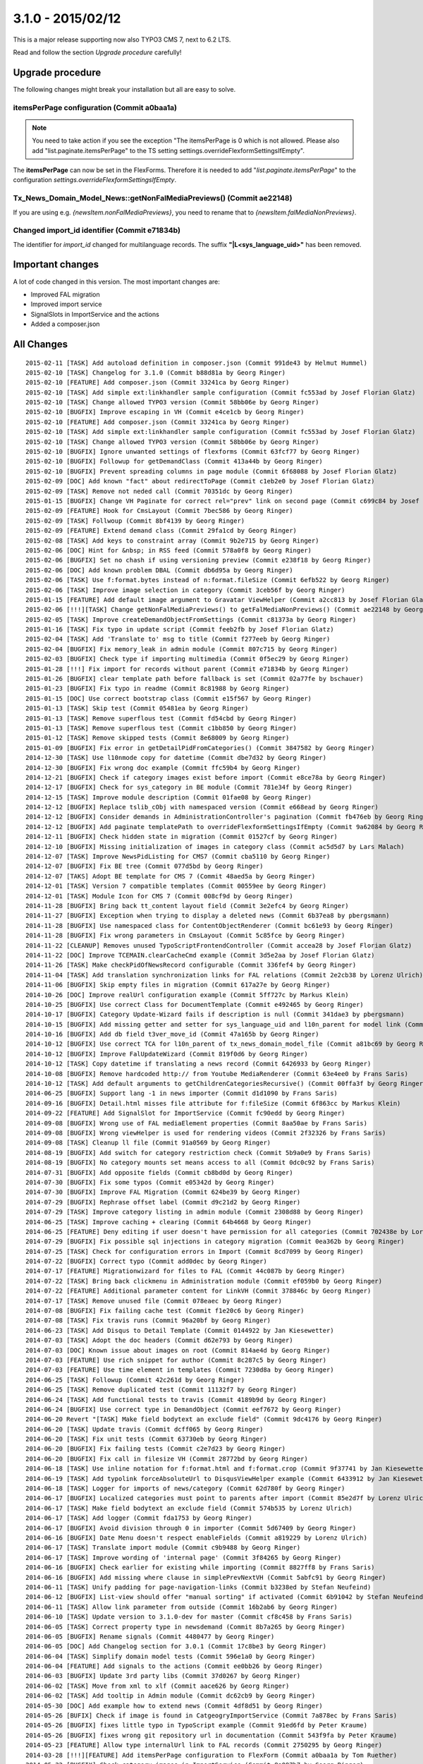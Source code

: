 

3.1.0 - 2015/02/12
------------------

This is a major release supporting now also TYPO3 CMS 7, next to 6.2 LTS.

Read and follow the section *Upgrade procedure* carefully!


Upgrade procedure
=================

The following changes might break your installation but all are easy to solve.

itemsPerPage configuration (Commit a0baa1a)
^^^^^^^^^^^^^^^^^^^^^^^^^^^^^^^^^^^^^^^^^^^

.. note::
   You need to take action if you see the exception "The itemsPerPage is 0 which is not allowed. Please also add "list.paginate.itemsPerPage"
   to the TS setting settings.overrideFlexformSettingsIfEmpty".

The **itemsPerPage** can now be set in the FlexForms. Therefore it is needed to add "*list.paginate.itemsPerPage*"
to the configuration *settings.overrideFlexformSettingsIfEmpty*.

Tx_News_Domain_Model_News::getNonFalMediaPreviews() (Commit ae22148)
^^^^^^^^^^^^^^^^^^^^^^^^^^^^^^^^^^^^^^^^^^^^^^^^^^^^^^^^^^^^^^^^^^^^

If you are using e.g. *{newsItem.nonFalMediaPreviews}*, you need to rename that to *{newsItem.falMediaNonPreviews}*.

Changed import_id identifier (Commit e71834b)
^^^^^^^^^^^^^^^^^^^^^^^^^^^^^^^^^^^^^^^^^^^^^

The identifier for *import_id* changed for multilanguage records. The suffix **"|L<sys_language_uid>"** has been removed.

Important changes
=================

A lot of code changed in this version. The most important changes are:

* Improved FAL migration
* Improved import service
* SignalSlots in ImportService and the actions
* Added a composer.json

All Changes
===========

::

   2015-02-11 [TASK] Add autoload definition in composer.json (Commit 991de43 by Helmut Hummel)
   2015-02-10 [TASK] Changelog for 3.1.0 (Commit b88d81a by Georg Ringer)
   2015-02-10 [FEATURE] Add composer.json (Commit 33241ca by Georg Ringer)
   2015-02-10 [TASK] Add simple ext:linkhandler sample configuration (Commit fc553ad by Josef Florian Glatz)
   2015-02-10 [TASK] Change allowed TYPO3 version (Commit 58bb06e by Georg Ringer)
   2015-02-10 [BUGFIX] Improve escaping in VH (Commit e4ce1cb by Georg Ringer)
   2015-02-10 [FEATURE] Add composer.json (Commit 33241ca by Georg Ringer)
   2015-02-10 [TASK] Add simple ext:linkhandler sample configuration (Commit fc553ad by Josef Florian Glatz)
   2015-02-10 [TASK] Change allowed TYPO3 version (Commit 58bb06e by Georg Ringer)
   2015-02-10 [BUGFIX] Ignore unwanted settings of flexforms (Commit 63fcf77 by Georg Ringer)
   2015-02-10 [BUGFIX] Followup for getDemandClass (Commit 413a44b by Georg Ringer)
   2015-02-10 [BUGFIX] Prevent spreading columns in page module (Commit 6f68088 by Josef Florian Glatz)
   2015-02-09 [DOC] Add known "fact" about redirectToPage (Commit c1eb2e0 by Josef Florian Glatz)
   2015-02-09 [TASK] Remove not neded call (Commit 70351dc by Georg Ringer)
   2015-01-15 [BUGFIX] Change VH Paginate for correct rel="prev" link on second page (Commit c699c84 by Josef Florian Glatz)
   2015-02-09 [FEATURE] Hook for CmsLayout (Commit 7bec586 by Georg Ringer)
   2015-02-09 [TASK] Follwoup (Commit 8bf4139 by Georg Ringer)
   2015-02-09 [FEATURE] Extend demand class (Commit 29fa1cd by Georg Ringer)
   2015-02-08 [TASK] Add keys to constraint array (Commit 9b2e715 by Georg Ringer)
   2015-02-06 [DOC] Hint for &nbsp; in RSS feed (Commit 578a0f8 by Georg Ringer)
   2015-02-06 [BUGFIX] Set no chash if using versioning preview (Commit e238f18 by Georg Ringer)
   2015-02-06 [DOC] Add known problem DBAL (Commit db6d95a by Georg Ringer)
   2015-02-06 [TASK] Use f:format.bytes instead of n:format.fileSize (Commit 6efb522 by Georg Ringer)
   2015-02-06 [TASK] Improve image selection in category (Commit 3ceb56f by Georg Ringer)
   2015-01-15 [FEATURE] Add default image argument to Gravatar ViewHelper (Commit a2cc813 by Josef Florian Glatz)
   2015-02-06 [!!!][TASK] Change getNonFalMediaPreviews() to getFalMediaNonPreviews() (Commit ae22148 by Georg Ringer)
   2015-02-05 [TASK] Improve createDemandObjectFromSettings (Commit c81373a by Georg Ringer)
   2015-01-16 [TASK] Fix typo in update script (Commit feeb2fb by Josef Florian Glatz)
   2015-02-04 [TASK] Add 'Translate to' msg to title (Commit f277eeb by Georg Ringer)
   2015-02-04 [BUGFIX] Fix memory_leak in admin module (Commit 807c715 by Georg Ringer)
   2015-02-03 [BUGFIX] Check type if importing multimedia (Commit 0f5ec29 by Georg Ringer)
   2015-01-28 [!!!] Fix import for records without parent (Commit e71834b by Georg Ringer)
   2015-01-26 [BUGFIX] clear template path before fallback is set (Commit 02a77fe by bschauer)
   2015-01-23 [BUGFIX] Fix typo in readme (Commit 8c81988 by Georg Ringer)
   2015-01-15 [DOC] Use correct bootstrap class (Commit e15f567 by Georg Ringer)
   2015-01-13 [TASK] Skip test (Commit 05481ea by Georg Ringer)
   2015-01-13 [TASK] Remove superflous test (Commit fd54cbd by Georg Ringer)
   2015-01-13 [TASK] Remove superflous test (Commit c1bb850 by Georg Ringer)
   2015-01-12 [TASK] Remove skipped tests (Commit 8e68009 by Georg Ringer)
   2015-01-09 [BUGFIX] Fix error in getDetailPidFromCategories() (Commit 3847582 by Georg Ringer)
   2014-12-30 [TASK] Use l10nmode copy for datetime (Commit dbe7d32 by Georg Ringer)
   2014-12-30 [BUGFIX] Fix wrong doc example (Commit ffc59b4 by Georg Ringer)
   2014-12-21 [BUGFIX] Check if category images exist before import (Commit e8ce78a by Georg Ringer)
   2014-12-17 [BUGFIX] Check for sys_category in BE module (Commit 781e34f by Georg Ringer)
   2014-12-15 [TASK] Improve module description (Commit 01fae08 by Georg Ringer)
   2014-12-12 [BUGFIX] Replace tslib_cObj with namespaced version (Commit e668ead by Georg Ringer)
   2014-12-12 [BUGFIX] Consider demands in AdministrationController's pagination (Commit fb476eb by Georg Ringer)
   2014-12-12 [BUGFIX] Add paginate templatePath to overrideFlexformSettingsIfEmpty (Commit 9a62084 by Georg Ringer)
   2014-12-11 [BUGFIX] Check hidden state in migration (Commit 01527cf by Georg Ringer)
   2014-12-10 [BUGFIX] Missing initialization of images in category class (Commit ac5d5d7 by Lars Malach)
   2014-12-07 [TASK] Improve NewsPidListing for CMS7 (Commit cba5110 by Georg Ringer)
   2014-12-07 [BUGFIX] Fix BE tree (Commit 077d5bd by Georg Ringer)
   2014-12-07 [TAKS] Adopt BE template for CMS 7 (Commit 48aed5a by Georg Ringer)
   2014-12-01 [TASK] Version 7 compatible templates (Commit 00559ee by Georg Ringer)
   2014-12-01 [TASK] Module Icon for CMS 7 (Commit 008cf9d by Georg Ringer)
   2014-11-28 [BUGFIX] Bring back tt_content layout field (Commit 3e2efc4 by Georg Ringer)
   2014-11-27 [BUGFIX] Exception when trying to display a deleted news (Commit 6b37ea8 by pbergsmann)
   2014-11-28 [BUGFIX] Use namespaced class for ContentObjectRenderer (Commit bc61e93 by Georg Ringer)
   2014-11-28 [BUGFIX] Fix wrong parameters in CmsLayout (Commit 5c85fce by Georg Ringer)
   2014-11-22 [CLEANUP] Removes unused TypoScriptFrontendController (Commit accea28 by Josef Florian Glatz)
   2014-11-22 [DOC] Improve TCEMAIN.clearCacheCmd example (Commit 3d5e2aa by Josef Florian Glatz)
   2014-11-26 [TASK] Make checkPidOfNewsRecord configurable (Commit 336fef4 by Georg Ringer)
   2014-11-04 [TASK] Add translation synchronization links for FAL relations (Commit 2e2cb38 by Lorenz Ulrich)
   2014-11-06 [BUGFIX] Skip empty files in migration (Commit 617a27e by Georg Ringer)
   2014-10-26 [DOC] Improve realUrl configuration example (Commit 5ff727c by Markus Klein)
   2014-10-25 [BUGFIX] Use correct Class for DocumentTemplate (Commit e492465 by Georg Ringer)
   2014-10-17 [BUGFIX] Category Update-Wizard fails if description is null (Commit 341dae3 by pbergsmann)
   2014-10-15 [BUGFIX] Add missing getter and setter for sys_language_uid and l10n_parent for model link (Commit 47c2352 by Ralf Merz)
   2014-10-16 [BUGFIX] Add db field t3ver_move_id (Commit 47a165b by Georg Ringer)
   2014-10-12 [BUGFIX] Use correct TCA for l10n_parent of tx_news_domain_model_file (Commit a81bc69 by Georg Ringer)
   2014-10-12 [BUGFIX] Improve FalUpdateWizard (Commit 819f0d6 by Georg Ringer)
   2014-10-12 [TASK] Copy datetime if translating a news record (Commit 6426933 by Georg Ringer)
   2014-10-08 [BUGFIX] Remove hardcoded http:// from Youtube MediaRenderer (Commit 63e4ee0 by Frans Saris)
   2014-10-12 [TASK] Add default arguments to getChildrenCategoriesRecursive() (Commit 00ffa3f by Georg Ringer)
   2014-06-25 [BUGFIX] Support lang -1 in news importer (Commit d1d1090 by Frans Saris)
   2014-09-16 [BUGFIX] Detail.html misses file attribute for f:fileSize (Commit 6f863cc by Markus Klein)
   2014-09-22 [FEATURE] Add SignalSlot for ImportService (Commit fc90edd by Georg Ringer)
   2014-09-08 [BUGFIX] Wrong use of FAL mediaElement properties (Commit 8aa50ae by Frans Saris)
   2014-09-08 [BUGFIX] Wrong viewHelper is used for rendering videos (Commit 2f32326 by Frans Saris)
   2014-09-08 [TASK] Cleanup ll file (Commit 91a0569 by Georg Ringer)
   2014-08-19 [BUGFIX] Add switch for category restriction check (Commit 5b9a0e9 by Frans Saris)
   2014-08-19 [BUGFIX] No category mounts set means access to all (Commit 0dc0c92 by Frans Saris)
   2014-07-31 [BUGFIX] Add opposite fields (Commit cb8bd0d by Georg Ringer)
   2014-07-30 [BUGFIX] Fix some typos (Commit e05342d by Georg Ringer)
   2014-07-30 [BUGFIX] Improve FAL Migration (Commit 624be39 by Georg Ringer)
   2014-07-29 [BUGFIX] Rephrase offset label (Commit d9c21d2 by Georg Ringer)
   2014-07-29 [TASK] Improve category listing in admin module (Commit 2308d88 by Georg Ringer)
   2014-06-25 [TASK] Improve caching + clearing (Commit 64b4668 by Georg Ringer)
   2014-06-25 [FEATURE] Deny editing if user doesn't have permission for all categories (Commit 702438e by Lorenz Ulrich)
   2014-07-29 [BUGFIX] Fix possible sql injections in category migration (Commit 0ea362b by Georg Ringer)
   2014-07-25 [TASK] Check for configuration errors in Import (Commit 8cd7099 by Georg Ringer)
   2014-07-22 [BUGFIX] Correct typo (Commit add0dec by Georg Ringer)
   2014-07-17 [FEATURE] Migrationwizard for files to FAL (Commit 44c087b by Georg Ringer)
   2014-07-22 [TASK] Bring back clickmenu in Administration module (Commit ef059b0 by Georg Ringer)
   2014-07-22 [FEATURE] Additional parameter content for LinkVH (Commit 378846c by Georg Ringer)
   2014-07-17 [TASK] Remove unused file (Commit 078eaec by Georg Ringer)
   2014-07-08 [BUGFIX] Fix failing cache test (Commit f1e20c6 by Georg Ringer)
   2014-07-08 [TASK] Fix travis runs (Commit 96a20bf by Georg Ringer)
   2014-06-23 [TASK] Add Disqus to Detail Template (Commit 0144922 by Jan Kiesewetter)
   2014-07-03 [TASK] Adopt the doc headers (Commit d62e793 by Georg Ringer)
   2014-07-03 [DOC] Known issue about images on root (Commit 814ae4d by Georg Ringer)
   2014-07-03 [FEATURE] Use rich snippet for author (Commit 8c287c5 by Georg Ringer)
   2014-07-03 [FEATURE] Use time element in templates (Commit 7230d8a by Georg Ringer)
   2014-06-25 [TASK] Followup (Commit 42c261d by Georg Ringer)
   2014-06-25 [TASK] Remove duplicated test (Commit 11132f7 by Georg Ringer)
   2014-06-24 [TASK] Add functional tests to travis (Commit 4189b9d by Georg Ringer)
   2014-06-24 [BUGFIX] Use correct type in DemandObject (Commit eef7672 by Georg Ringer)
   2014-06-20 Revert "[TASK] Make field bodytext an exclude field" (Commit 9dc4176 by Georg Ringer)
   2014-06-20 [TASK] Update travis (Commit dcff065 by Georg Ringer)
   2014-06-20 [TASK] Fix unit tests (Commit 63730eb by Georg Ringer)
   2014-06-20 [BUGFIX] Fix failing tests (Commit c2e7d23 by Georg Ringer)
   2014-06-20 [BUGFIX] Fix call in filesize VH (Commit 28772bd by Georg Ringer)
   2014-06-18 [TASK] Use inline notation for f:format.html and f:format.crop (Commit 9f37741 by Jan Kiesewetter)
   2014-06-19 [TASK] Add typolink forceAbsoluteUrl to DisqusViewHelper example (Commit 6433912 by Jan Kiesewetter)
   2014-06-18 [TASK] Logger for imports of news/category (Commit 62d780f by Georg Ringer)
   2014-06-17 [BUGFIX] Localized categories must point to parents after import (Commit 85e2d7f by Lorenz Ulrich)
   2014-06-17 [TASK] Make field bodytext an exclude field (Commit 574b535 by Lorenz Ulrich)
   2014-06-17 [TASK] Add logger (Commit fda1753 by Georg Ringer)
   2014-06-17 [BUGFIX] Avoid division through 0 in importer (Commit 5d67409 by Georg Ringer)
   2014-06-16 [BUGFIX] Date Menu doesn't respect enableFields (Commit a819229 by Lorenz Ulrich)
   2014-06-17 [TASK] Translate import module (Commit c9b9488 by Georg Ringer)
   2014-06-17 [TASK] Improve wording of 'internal page' (Commit 3f84265 by Georg Ringer)
   2014-06-16 [BUGFIX] Check earlier for existing while importing (Commit 8827ff8 by Frans Saris)
   2014-06-16 [BUGFIX] Add missing where clause in simplePrevNextVH (Commit 5abfc91 by Georg Ringer)
   2014-06-11 [TASK] Unify padding for page-navigation-links (Commit b3238ed by Stefan Neufeind)
   2014-06-12 [BUGFIX] List-view should offer "manual sorting" if activated (Commit 6b91042 by Stefan Neufeind)
   2014-06-11 [TASK] Allow link parameter from outside (Commit 16b2ab6 by Georg Ringer)
   2014-06-10 [TASK] Update version to 3.1.0-dev for master (Commit cf8c458 by Frans Saris)
   2014-06-05 [TASK] Correct property type in newsdemand (Commit 8b7a265 by Georg Ringer)
   2014-06-05 [BUGFIX] Rename signals (Commit 4480477 by Georg Ringer)
   2014-06-05 [DOC] Add Changelog section for 3.0.1 (Commit 17c8be3 by Georg Ringer)
   2014-06-04 [TASK] Simplify domain model tests (Commit 596e1a0 by Georg Ringer)
   2014-06-04 [FEATURE] Add signals to the actions (Commit ee0bb26 by Georg Ringer)
   2014-06-03 [BUGFIX] Update 3rd party libs (Commit 37d0267 by Georg Ringer)
   2014-06-02 [TASK] Move from xml to xlf (Commit aace626 by Georg Ringer)
   2014-06-02 [TASK] Add tooltip in Admin module (Commit dc62cb9 by Georg Ringer)
   2014-05-30 [DOC] Add example how to extend news (Commit 4df8d51 by Georg Ringer)
   2014-05-26 [BUFIX] Check if image is found in CatgeogryImportService (Commit 7a878ec by Frans Saris)
   2014-05-26 [BUGFIX] fixes little typo in TypoScript example (Commit 91ed6fd by Peter Kraume)
   2014-05-26 [BUGFIX] fixes wrong git repository url in documentation (Commit 543f9fa by Peter Kraume)
   2014-05-23 [FEATURE] Allow type internalUrl link to FAL records (Commit 2750295 by Georg Ringer)
   2014-03-28 [!!!][FEATURE] Add itemsPerPage configuration to FlexForm (Commit a0baa1a by Tom Ruether)
   2014-05-22 [BUGFIX] Check category images in ImportService (Commit 8a097b7 by Georg Ringer)
   2014-05-22 [TASK] Raise requirement to a secure TYPO3 version (Commit 80d8db5 by Georg Ringer)
   2014-05-21 [!!!][TASK] Change FB Share VH to HTML5 (Commit 27e75b3 by Georg Ringer)
   2014-05-20 [TASK] Enable functional tests in travis (Commit 909c421 by Georg Ringer)
   2014-05-20 [TASK] Functional test for the SimplePrevNextViewHelper (Commit bb843ca by Georg Ringer)
   2014-05-20 [TASK] Move mapping to ext_typoscript_setup.txt (Commit c5f6b21 by Georg Ringer)
   2014-05-20 [BUGFIX] Fix functional tests (Commit db4e6a7 by Georg Ringer)
   2014-05-20 [TASK] Updated script for related files (Commit cf6ec34 by Georg Ringer)
   2014-05-19 [TASK] Use low numeric key for *RootPaths (Commit 4000656 by Jan Kiesewetter)
   2014-05-19 [TASK] Set Limit if only offset is used (Commit 30d47bf by Georg Ringer)
   2014-05-19 [FEATURE] Implement simple prev/next ViewHelper (Commit 9c055b3 by Georg Ringer)
   2014-05-19 [TASK][DOC] Some cleanup (Commit 567adbd by Xavier Perseguers)
   2014-05-19 [FEATURE] Option to restrict backend module to a given page id (Commit 01a6366 by Georg Ringer)
   2014-05-19 [BUGFIX] Improve rss of feed (Commit c6ac314 by Georg Ringer)
   2014-05-19 [TASK] Improve atom feed (Commit 92b9fc2 by Georg Ringer)
   2014-05-16 [BUGFIX] Set datetime to current time for new records (Commit 0f27cd8 by Georg Ringer)

This list has been created by using: ::

   git log --since="2014/05/16" --abbrev-commit --pretty='%ad %s (Commit %h by %an)' --date=short
